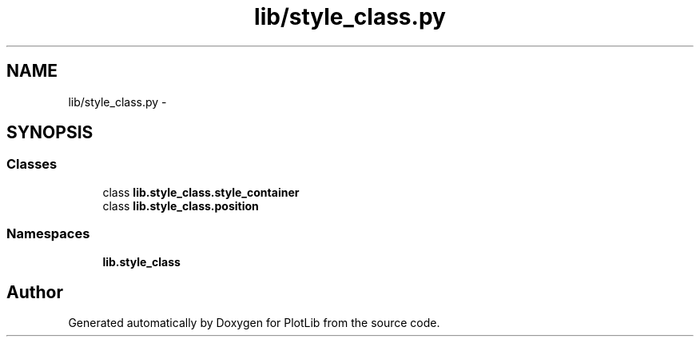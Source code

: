 .TH "lib/style_class.py" 3 "Mon Sep 14 2015" "PlotLib" \" -*- nroff -*-
.ad l
.nh
.SH NAME
lib/style_class.py \- 
.SH SYNOPSIS
.br
.PP
.SS "Classes"

.in +1c
.ti -1c
.RI "class \fBlib\&.style_class\&.style_container\fP"
.br
.ti -1c
.RI "class \fBlib\&.style_class\&.position\fP"
.br
.in -1c
.SS "Namespaces"

.in +1c
.ti -1c
.RI "\fBlib\&.style_class\fP"
.br
.in -1c
.SH "Author"
.PP 
Generated automatically by Doxygen for PlotLib from the source code\&.
